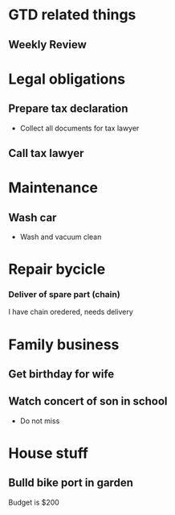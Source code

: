 #+SEQ_TODO: NEXT(n) TODO(t) WAITING (w) SOMEDAY (s) | PROJECT (p) DONE (d) CANCELLED (c)

* GTD related things
** Weekly Review

* Legal obligations
** Prepare tax declaration
  - Collect all documents for tax lawyer
** Call tax lawyer

* Maintenance
** Wash car
  - Wash and vacuum clean
* Repair bycicle
*** Deliver of spare part (chain)
    I have chain oredered, needs delivery

* Family business
** Get birthday for wife
** Watch concert of son in school
   - Do not miss

* House stuff
** Bulld bike port in garden
   Budget is $200

   
